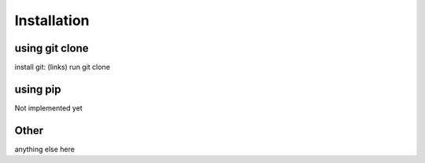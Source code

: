 Installation
==============

using git clone
---------------

install git: (links)
run git clone


using pip
---------

Not implemented yet


Other
-----------------------

anything else here

